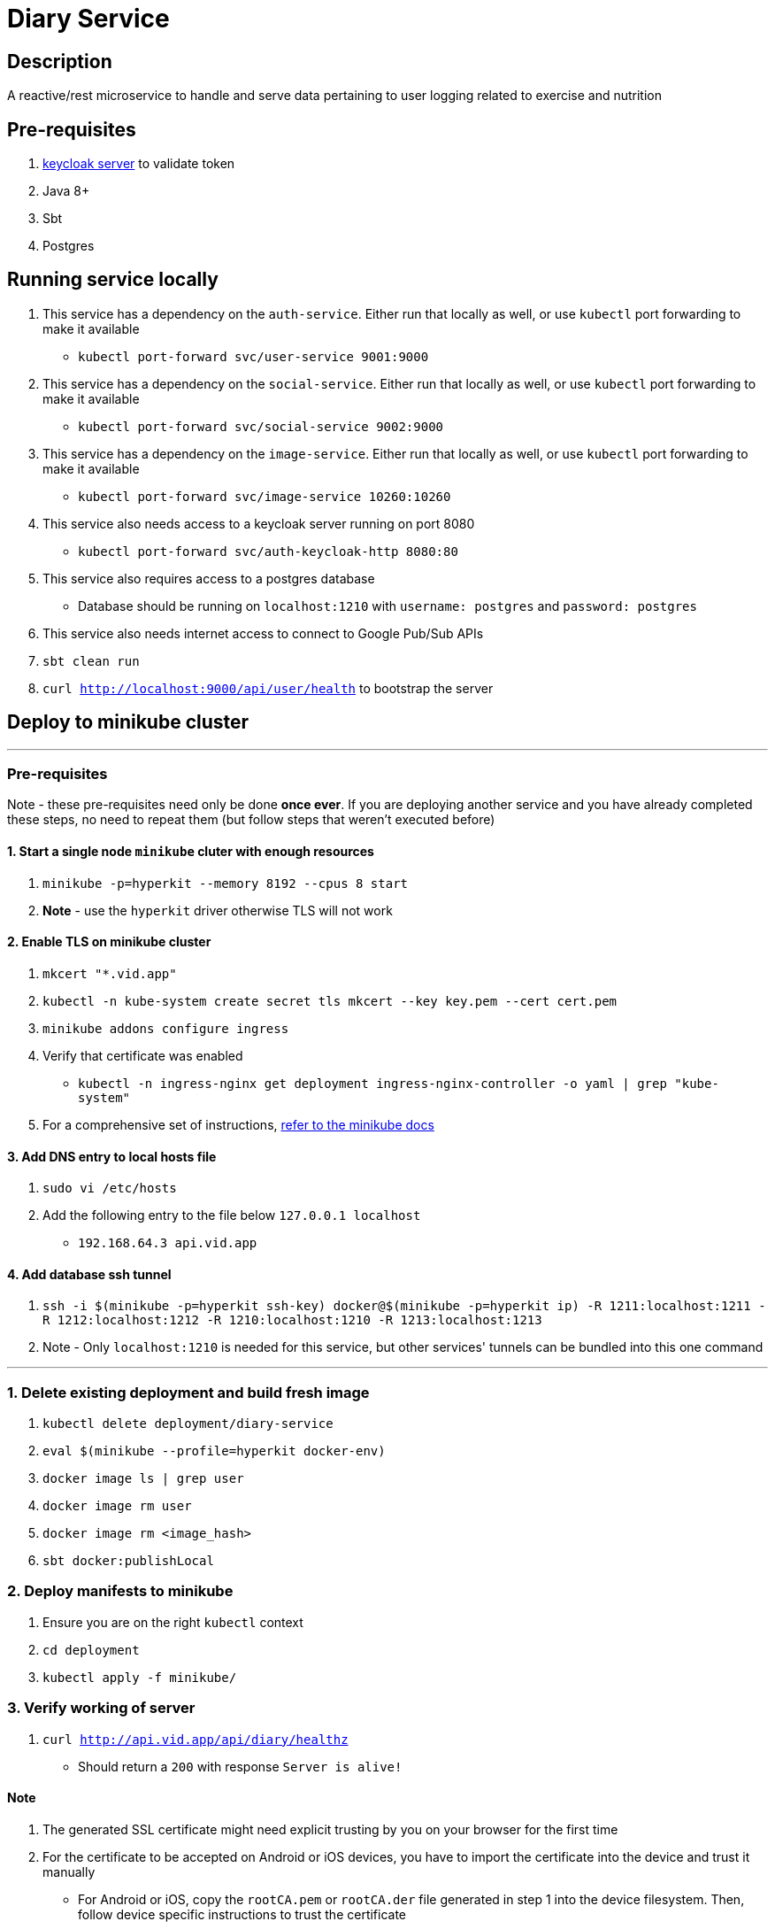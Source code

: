 = Diary Service

== Description
A reactive/rest microservice to handle and serve data pertaining to user logging related to exercise and nutrition

== Pre-requisites
1. https://www.keycloak.org/guides#getting-started[keycloak server] to validate token
2. Java 8+
3. Sbt
4. Postgres

== Running service locally
1. This service has a dependency on the `auth-service`. Either run that locally as well, or use `kubectl` port forwarding to make it available
    - `kubectl port-forward svc/user-service 9001:9000`
2. This service has a dependency on the `social-service`. Either run that locally as well, or use `kubectl` port forwarding to make it available
    - `kubectl port-forward svc/social-service 9002:9000`
3. This service has a dependency on the `image-service`. Either run that locally as well, or use `kubectl` port forwarding to make it available
    - `kubectl port-forward svc/image-service 10260:10260`
4. This service also needs access to a keycloak server running on port 8080
    - `kubectl port-forward svc/auth-keycloak-http 8080:80`
5. This service also requires access to a postgres database
    - Database should be running on `localhost:1210` with `username: postgres` and `password: postgres`
6. This service also needs internet access to connect to Google Pub/Sub APIs
7. `sbt clean run`
8. `curl http://localhost:9000/api/user/health` to bootstrap the server

== Deploy to minikube cluster

'''

=== Pre-requisites
Note - these pre-requisites need only be done **once ever**. If you are deploying another service and you have already completed these steps, no need to repeat them (but follow steps that weren't executed before)

==== 1. Start a single node `minikube` cluter with enough resources
1. `minikube -p=hyperkit --memory 8192 --cpus 8 start`
2.  **Note** - use the `hyperkit` driver otherwise TLS will not work

==== 2. Enable TLS on minikube cluster
1. `mkcert "*.vid.app"`
2. `kubectl -n kube-system create secret tls mkcert --key key.pem --cert cert.pem`
3. `minikube addons configure ingress`
4. Verify that certificate was enabled
- `kubectl -n ingress-nginx get deployment ingress-nginx-controller -o yaml | grep "kube-system"`
5. For a comprehensive set of instructions, https://minikube.sigs.k8s.io/docs/tutorials/custom_cert_ingress/[refer to the minikube docs]

==== 3. Add DNS entry to local hosts file
1. `sudo vi /etc/hosts`
2. Add the following entry to the file below `127.0.0.1     localhost`
- `192.168.64.3 api.vid.app`

==== 4. Add database ssh tunnel
1. `ssh -i $(minikube -p=hyperkit ssh-key) docker@$(minikube -p=hyperkit ip) -R 1211:localhost:1211 -R 1212:localhost:1212 -R 1210:localhost:1210 -R 1213:localhost:1213`
2. Note - Only `localhost:1210` is needed for this service, but other services' tunnels can be bundled into this one command

'''

=== 1. Delete existing deployment and build fresh image
1. `kubectl delete deployment/diary-service`
2. `eval $(minikube --profile=hyperkit docker-env)`
3. `docker image ls | grep user`
4. `docker image rm user`
5. `docker image rm <image_hash>`
6. `sbt docker:publishLocal`


=== 2. Deploy manifests to minikube
1. Ensure you are on the right `kubectl` context
2. `cd deployment`
3. `kubectl apply -f minikube/`

=== 3. Verify working of server
1. `curl http://api.vid.app/api/diary/healthz`
- Should return a `200` with response `Server is alive!`


==== Note
1. The generated SSL certificate might need explicit trusting by you on your browser for the first time
2. For the certificate to be accepted on Android or iOS devices, you have to import the certificate into the device and trust it manually
- For Android or iOS, copy the `rootCA.pem` or `rootCA.der` file generated in step 1 into the device filesystem. Then, follow device specific instructions to trust the certificate
- One might require conversion of `.pem` to `.der` or vice versa - make sure you use the right format (conversion is easy via a quick search)


== Deploy to GKE Dev env
1. Delete existing 1.0 image first
- `gcloud container images delete gcr.io/fitcentive-dev-03/diary:1.0 --force-delete-tags`
2. Build and push new docker image
- `sbt -Dpublish.env=dev docker:publish`
3. Ensure you are on the right `kubectl` context
4. `cd deployment`
5. `kubectl apply -f gke-dev-env`